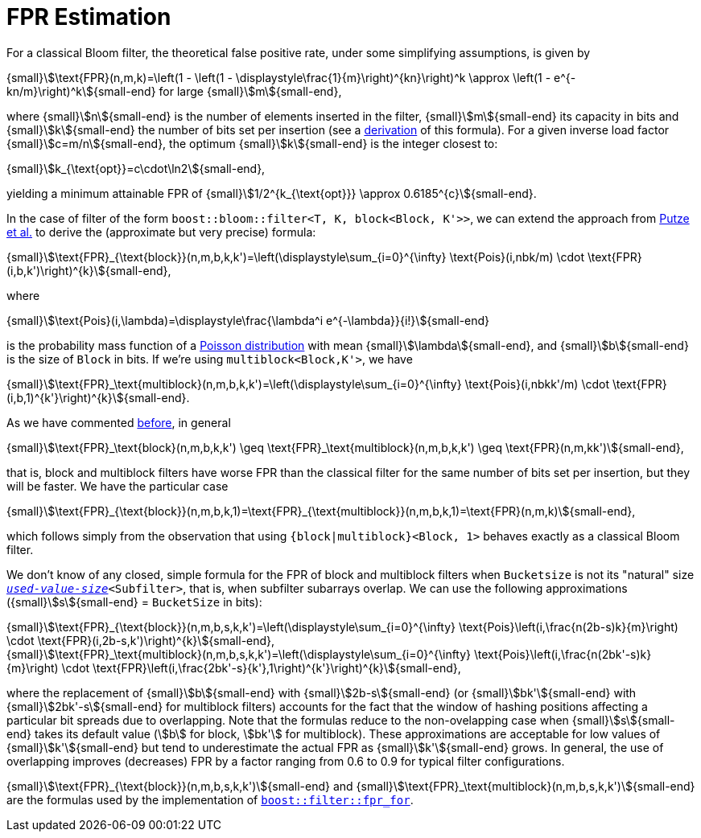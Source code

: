 [#fpr_estimation]
= FPR Estimation

:idprefix: fpr_estimation_

For a classical Bloom filter, the theoretical false positive rate, under some simplifying assumptions,
is given by

[.text-center]
{small}stem:[\text{FPR}(n,m,k)=\left(1 - \left(1 - \displaystyle\frac{1}{m}\right)^{kn}\right)^k \approx \left(1 - e^{-kn/m}\right)^k]{small-end} for large {small}stem:[m]{small-end},

where {small}stem:[n]{small-end} is the number of elements inserted in the filter, {small}stem:[m]{small-end} its capacity in bits and {small}stem:[k]{small-end} the
number of bits set per insertion (see a https://en.wikipedia.org/wiki/Bloom_filter#Probability_of_false_positives[derivation^]
of this formula). For a given inverse load factor {small}stem:[c=m/n]{small-end}, the optimum {small}stem:[k]{small-end} is
the integer closest to:

[.text-center]
{small}stem:[k_{\text{opt}}=c\cdot\ln2]{small-end},

yielding a minimum attainable FPR of {small}stem:[1/2^{k_{\text{opt}}} \approx 0.6185^{c}]{small-end}.

In the case of filter of the form `boost::bloom::filter<T, K, block<Block, K'>>`, we can extend
the approach from https://citeseerx.ist.psu.edu/document?repid=rep1&type=pdf&doi=f376ff09a64b388bfcde2f5353e9ddb44033aac8[Putze et al.^]
to derive the (approximate but very precise) formula:

[.text-center]
{small}stem:[\text{FPR}_{\text{block}}(n,m,b,k,k')=\left(\displaystyle\sum_{i=0}^{\infty} \text{Pois}(i,nbk/m) \cdot \text{FPR}(i,b,k')\right)^{k}]{small-end},

where

[.text-center]
{small}stem:[\text{Pois}(i,\lambda)=\displaystyle\frac{\lambda^i e^{-\lambda}}{i!}]{small-end}

is the probability mass function of a https://en.wikipedia.org/wiki/Poisson_distribution[Poisson distribution^]
with mean {small}stem:[\lambda]{small-end}, and {small}stem:[b]{small-end} is the size of `Block` in bits. If we're using `multiblock<Block,K'>`, we have

[.text-center]
{small}stem:[\text{FPR}_\text{multiblock}(n,m,b,k,k')=\left(\displaystyle\sum_{i=0}^{\infty} \text{Pois}(i,nbkk'/m) \cdot \text{FPR}(i,b,1)^{k'}\right)^{k}]{small-end}.

As we have commented xref:primer_multiblock_filters[before], in general 

[.text-center]
{small}stem:[\text{FPR}_\text{block}(n,m,b,k,k') \geq \text{FPR}_\text{multiblock}(n,m,b,k,k') \geq \text{FPR}(n,m,kk')]{small-end},

that is, block and multiblock filters have worse FPR than the classical filter for the same number of bits
set per insertion, but they will be faster. We have the particular case

[.text-center]
{small}stem:[\text{FPR}_{\text{block}}(n,m,b,k,1)=\text{FPR}_{\text{multiblock}}(n,m,b,k,1)=\text{FPR}(n,m,k)]{small-end},

which follows simply from the observation that using `{block|multiblock}<Block, 1>` behaves exactly as
a classical Bloom filter.

We don't know of any closed, simple formula for the FPR of block and multiblock filters when
`Bucketsize` is not its "natural" size `xref:subfilters_used_value_size[_used-value-size_]<Subfilter>`,
that is, when subfilter subarrays overlap.
We can use the following approximations ({small}stem:[s]{small-end} = `BucketSize` in bits):

[.text-center]
{small}stem:[\text{FPR}_{\text{block}}(n,m,b,s,k,k')=\left(\displaystyle\sum_{i=0}^{\infty} \text{Pois}\left(i,\frac{n(2b-s)k}{m}\right) \cdot \text{FPR}(i,2b-s,k')\right)^{k}]{small-end}, +
{small}stem:[\text{FPR}_\text{multiblock}(n,m,b,s,k,k')=\left(\displaystyle\sum_{i=0}^{\infty} \text{Pois}\left(i,\frac{n(2bk'-s)k}{m}\right) \cdot \text{FPR}\left(i,\frac{2bk'-s}{k'},1\right)^{k'}\right)^{k}]{small-end},

where the replacement of {small}stem:[b]{small-end} with {small}stem:[2b-s]{small-end} 
(or {small}stem:[bk']{small-end} with {small}stem:[2bk'-s]{small-end} for multiblock filters) accounts
for the fact that the window of hashing positions affecting a particular bit spreads due to
overlapping. Note that the formulas reduce to the non-ovelapping case when {small}stem:[s]{small-end} takes its
default value (stem:[b] for block, stem:[bk'] for multiblock). These approximations are acceptable for
low values of {small}stem:[k']{small-end} but tend to underestimate the actual FPR as {small}stem:[k']{small-end} grows.
In general, the use of overlapping improves (decreases) FPR by a factor ranging from
0.6 to 0.9 for typical filter configurations.

{small}stem:[\text{FPR}_{\text{block}}(n,m,b,s,k,k')]{small-end} and {small}stem:[\text{FPR}_\text{multiblock}(n,m,b,s,k,k')]{small-end}
are the formulas used by the implementation of
`xref:filter_fpr_estimation[boost::filter::fpr_for]`.
